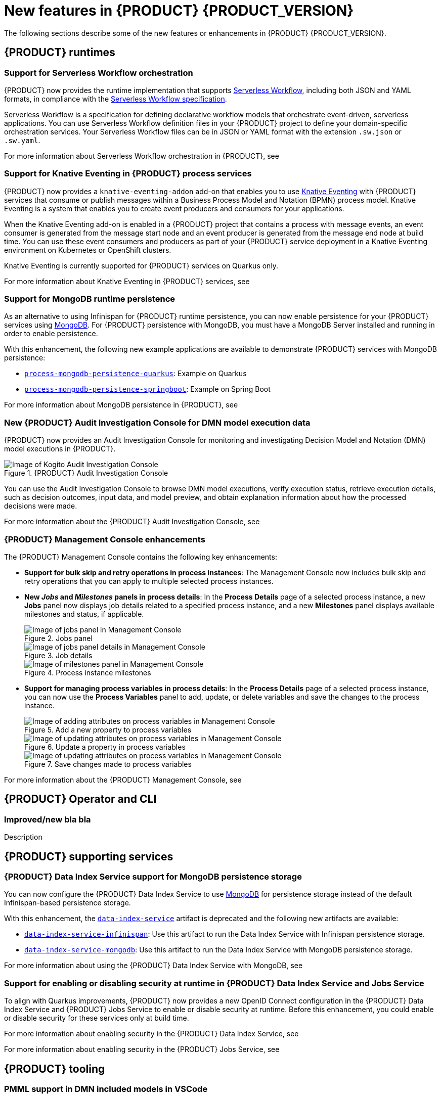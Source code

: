 [id='ref-kogito-rn-new-features_{context}']
= New features in {PRODUCT} {PRODUCT_VERSION}

The following sections describe some of the new features or enhancements in {PRODUCT} {PRODUCT_VERSION}.

== {PRODUCT} runtimes

=== Support for Serverless Workflow orchestration

{PRODUCT} now provides the runtime implementation that supports https://github.com/serverlessworkflow/specification/blob/master/specification.md[Serverless Workflow], including both JSON and YAML formats, in compliance with the https://github.com/serverlessworkflow/specification[Serverless Workflow specification].

Serverless Workflow is a specification for defining declarative workflow models that orchestrate event-driven, serverless applications. You can use Serverless Workflow definition files in your {PRODUCT} project to define your domain-specific orchestration services. Your Serverless Workflow files can be in JSON or YAML format with the extension `.sw.json` or `.sw.yaml`.

For more information about Serverless Workflow orchestration in {PRODUCT}, see
ifdef::KOGITO[]
{URL_ORCHESTRATING_SERVICES}[_{ORCHESTRATING_SERVICES}_].
endif::[]
ifdef::KOGITO-COMM[]
xref:chap-kogito-orchestrating-serverless[].
endif::[]

=== Support for Knative Eventing in {PRODUCT} process services

{PRODUCT} now provides a `knative-eventing-addon` add-on that enables you to use https://knative.dev/docs/eventing/[Knative Eventing] with {PRODUCT} services that consume or publish messages within a Business Process Model and Notation (BPMN) process model. Knative Eventing is a system that enables you to create event producers and consumers for your applications.

When the Knative Eventing add-on is enabled in a {PRODUCT} project that contains a process with message events, an event consumer is generated from the message start node and an event producer is generated from the message end node at build time. You can use these event consumers and producers as part of your {PRODUCT} service deployment in a Knative Eventing environment on Kubernetes or OpenShift clusters.

Knative Eventing is currently supported for {PRODUCT} services on Quarkus only.

For more information about Knative Eventing in {PRODUCT} services, see
ifdef::KOGITO[]
{URL_PROCESS_SERVICES}#con-knative-eventing_kogito-developing-process-services[_{PROCESS_SERVICES}_].
endif::[]
ifdef::KOGITO-COMM[]
xref:con-knative-eventing_kogito-developing-process-services[].
endif::[]

=== Support for MongoDB runtime persistence

As an alternative to using Infinispan for {PRODUCT} runtime persistence, you can now enable persistence for your {PRODUCT} services using https://www.mongodb.com/[MongoDB]. For {PRODUCT} persistence with MongoDB, you must have a MongoDB Server installed and running in order to enable persistence.

With this enhancement, the following new example applications are available to demonstrate {PRODUCT} services with MongoDB persistence:

* https://github.com/kiegroup/kogito-examples/tree/stable/process-mongodb-persistence-quarkus[`process-mongodb-persistence-quarkus`]: Example on Quarkus
* https://github.com/kiegroup/kogito-examples/tree/stable/process-mongodb-persistence-springboot[`process-mongodb-persistence-springboot`]: Example on Spring Boot

For more information about MongoDB persistence in {PRODUCT}, see
ifdef::KOGITO[]
{URL_CONFIGURING_KOGITO}#proc-mongodb-persistence-enabling_kogito-configuring[_{CONFIGURING_KOGITO}_].
endif::[]
ifdef::KOGITO-COMM[]
xref:proc-mongodb-persistence-enabling_kogito-configuring[].
endif::[]

=== New {PRODUCT} Audit Investigation Console for DMN model execution data

{PRODUCT} now provides an Audit Investigation Console for monitoring and investigating Decision Model and Notation (DMN) model executions in {PRODUCT}.

.{PRODUCT} Audit Investigation Console
image::kogito/dmn/kogito-audit-console-home.png[Image of Kogito Audit Investigation Console]

You can use the Audit Investigation Console to browse DMN model executions, verify execution status, retrieve execution details, such as decision outcomes, input data, and model preview, and obtain explanation information about how the processed decisions were made.

For more information about the {PRODUCT} Audit Investigation Console, see
ifdef::KOGITO[]
{URL_DECISION_SERVICES}#con-audit-console_dmn-models[_{DECISION_SERVICES}_].
endif::[]
ifdef::KOGITO-COMM[]
xref:con-audit-console_dmn-models[].
endif::[]

=== {PRODUCT} Management Console enhancements

The {PRODUCT} Management Console contains the following key enhancements:

* *Support for bulk skip and retry operations in process instances*: The Management Console now includes bulk skip and retry operations that you can apply to multiple selected process instances.
* *New _Jobs_ and _Milestones_ panels in process details*: In the *Process Details* page of a selected process instance, a new *Jobs* panel now displays job details related to a specified process instance, and a new *Milestones* panel displays available milestones and status, if applicable.
+
.Jobs panel
image::kogito/bpmn/kogito-management-console-jobs-panel.png[Image of jobs panel in Management Console]
+
.Job details
image::kogito/bpmn/kogito-management-console-jobs-panel-details.png[Image of jobs panel details in Management Console]
+
.Process instance milestones
image::kogito/bpmn/kogito-management-console-milestones-panel.png[Image of milestones panel in Management Console]
* *Support for managing process variables in process details*: In the *Process Details* page of a selected process instance, you can now use the *Process Variables* panel to add, update, or delete variables and save the changes to the process instance.
+
.Add a new property to process variables
image::kogito/bpmn/kogito-management-console-variables-add-attribute.png[Image of adding attributes on process variables in Management Console]
+
.Update a property in process variables
image::kogito/bpmn/kogito-management-console-variables-update-attribute.png[Image of updating attributes on process variables in Management Console]
+
.Save changes made to process variables
image::kogito/bpmn/kogito-management-console-variables-save-changes.png[Image of updating attributes on process variables in Management Console]

For more information about the {PRODUCT} Management Console, see
ifdef::KOGITO[]
{URL_PROCESS_SERVICES}#con-management-console_kogito-developing-process-services[_{PROCESS_SERVICES}_].
endif::[]
ifdef::KOGITO-COMM[]
xref:con-management-console_kogito-developing-process-services[].
endif::[]

== {PRODUCT} Operator and CLI

=== Improved/new bla bla

Description

== {PRODUCT} supporting services

=== {PRODUCT} Data Index Service support for MongoDB persistence storage

You can now configure the {PRODUCT} Data Index Service to use https://www.mongodb.com/[MongoDB] for persistence storage instead of the default Infinispan-based persistence storage.

With this enhancement, the https://repository.jboss.org/org/kie/kogito/data-index-service/[`data-index-service`] artifact is deprecated and the following new artifacts are available:

* https://repository.jboss.org/org/kie/kogito/data-index-service-infinispan/[`data-index-service-infinispan`]: Use this artifact to run the Data Index Service with Infinispan persistence storage.
* https://repository.jboss.org/org/kie/kogito/data-index-service-mongodb/[`data-index-service-mongodb`]: Use this artifact to run the Data Index Service with MongoDB persistence storage.

For more information about using the {PRODUCT} Data Index Service with MongoDB, see
ifdef::KOGITO[]
{URL_CONFIGURING_KOGITO}#proc-data-index-service-mongodb_kogito-configuring[_{CONFIGURING_KOGITO}_].
endif::[]
ifdef::KOGITO-COMM[]
xref:proc-data-index-service-mongodb_kogito-configuring[].
endif::[]

=== Support for enabling or disabling security at runtime in {PRODUCT} Data Index Service and Jobs Service

To align with Quarkus improvements, {PRODUCT} now provides a new OpenID Connect configuration in the {PRODUCT} Data Index Service and
{PRODUCT} Jobs Service to enable or disable security at runtime. Before this enhancement, you could enable or disable security for these services only at build time.

For more information about enabling security in the {PRODUCT} Data Index Service, see
ifdef::KOGITO[]
{URL_CONFIGURING_KOGITO}#proc-data-index-service-security_kogito-configuring[_{CONFIGURING_KOGITO}_]
endif::[]
ifdef::KOGITO-COMM[]
xref:proc-data-index-service-security_kogito-configuring[].
endif::[]

For more information about enabling security in the {PRODUCT} Jobs Service, see
ifdef::KOGITO[]
{URL_CONFIGURING_KOGITO}#proc-jobs-service-security_kogito-configuring[_{CONFIGURING_KOGITO}_]
endif::[]
ifdef::KOGITO-COMM[]
xref:proc-jobs-service-security_kogito-configuring[].
endif::[]

== {PRODUCT} tooling

=== PMML support in DMN included models in VSCode

You can now use the *Included Models* tab in the {PRODUCT} VSCode DMN modeler to include Predictive Model Markup Language (PMML) models from your project in a specified DMN file. When you include a PMML model within a DMN file, you can invoke that PMML model as a boxed function expression for a DMN decision node or business knowledge model node.

For more information about included models in DMN files, see
ifdef::KOGITO[]
{URL_DECISION_SERVICES}#con-dmn-included-models_dmn-models[_{DECISION_SERVICES}_]
endif::[]
ifdef::KOGITO-COMM[]
xref:con-dmn-included-models_dmn-models[].
endif::[]
